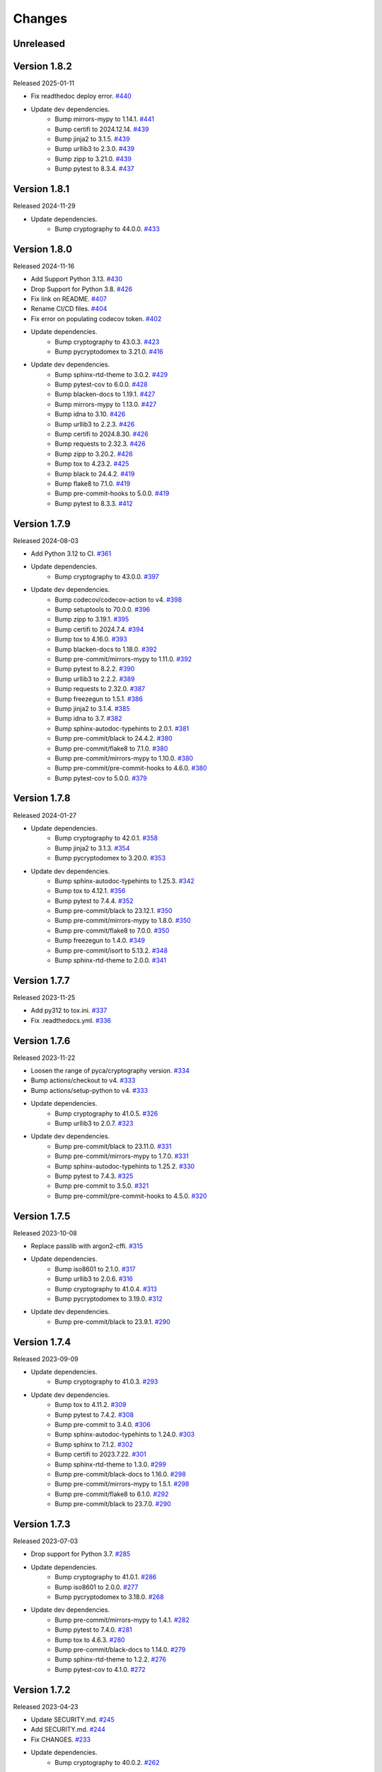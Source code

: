Changes
=======

Unreleased
----------

Version 1.8.2
-------------

Released 2025-01-11

- Fix readthedoc deploy error. `#440 <https://github.com/dajiaji/pyseto/pull/440>`__
- Update dev dependencies.
    - Bump mirrors-mypy to 1.14.1. `#441 <https://github.com/dajiaji/pyseto/pull/441>`__
    - Bump certifi to 2024.12.14. `#439 <https://github.com/dajiaji/pyseto/pull/439>`__
    - Bump jinja2 to 3.1.5. `#439 <https://github.com/dajiaji/pyseto/pull/439>`__
    - Bump urllib3 to 2.3.0. `#439 <https://github.com/dajiaji/pyseto/pull/439>`__
    - Bump zipp to 3.21.0. `#439 <https://github.com/dajiaji/pyseto/pull/439>`__
    - Bump pytest to 8.3.4. `#437 <https://github.com/dajiaji/pyseto/pull/437>`__

Version 1.8.1
-------------

Released 2024-11-29

- Update dependencies.
    - Bump cryptography to 44.0.0. `#433 <https://github.com/dajiaji/pyseto/pull/433>`__

Version 1.8.0
-------------

Released 2024-11-16

- Add Support Python 3.13. `#430 <https://github.com/dajiaji/pyseto/pull/430>`__
- Drop Support for Python 3.8. `#426 <https://github.com/dajiaji/pyseto/pull/426>`__
- Fix link on README. `#407 <https://github.com/dajiaji/pyseto/pull/407>`__
- Rename CI/CD files. `#404 <https://github.com/dajiaji/pyseto/pull/404>`__
- Fix error on populating codecov token. `#402 <https://github.com/dajiaji/pyseto/pull/402>`__
- Update dependencies.
    - Bump cryptography to 43.0.3. `#423 <https://github.com/dajiaji/pyseto/pull/423>`__
    - Bump pycryptodomex to 3.21.0. `#416 <https://github.com/dajiaji/pyseto/pull/416>`__
- Update dev dependencies.
    - Bump sphinx-rtd-theme to 3.0.2. `#429 <https://github.com/dajiaji/pyseto/pull/429>`__
    - Bump pytest-cov to 6.0.0. `#428 <https://github.com/dajiaji/pyseto/pull/428>`__
    - Bump blacken-docs to 1.19.1. `#427 <https://github.com/dajiaji/pyseto/pull/427>`__
    - Bump mirrors-mypy to 1.13.0. `#427 <https://github.com/dajiaji/pyseto/pull/427>`__
    - Bump idna to 3.10. `#426 <https://github.com/dajiaji/pyseto/pull/426>`__
    - Bump urllib3 to 2.2.3. `#426 <https://github.com/dajiaji/pyseto/pull/426>`__
    - Bump certifi to 2024.8.30. `#426 <https://github.com/dajiaji/pyseto/pull/426>`__
    - Bump requests to 2.32.3. `#426 <https://github.com/dajiaji/pyseto/pull/426>`__
    - Bump zipp to 3.20.2. `#426 <https://github.com/dajiaji/pyseto/pull/426>`__
    - Bump tox to 4.23.2. `#425 <https://github.com/dajiaji/pyseto/pull/425>`__
    - Bump black to 24.4.2. `#419 <https://github.com/dajiaji/pyseto/pull/419>`__
    - Bump flake8 to 7.1.0. `#419 <https://github.com/dajiaji/pyseto/pull/419>`__
    - Bump pre-commit-hooks to 5.0.0. `#419 <https://github.com/dajiaji/pyseto/pull/419>`__
    - Bump pytest to 8.3.3. `#412 <https://github.com/dajiaji/pyseto/pull/412>`__

Version 1.7.9
-------------

Released 2024-08-03

- Add Python 3.12 to CI. `#361 <https://github.com/dajiaji/pyseto/pull/361>`__
- Update dependencies.
    - Bump cryptography to 43.0.0. `#397 <https://github.com/dajiaji/pyseto/pull/397>`__
- Update dev dependencies.
    - Bump codecov/codecov-action to v4. `#398 <https://github.com/dajiaji/pyseto/pull/398>`__
    - Bump setuptools to 70.0.0. `#396 <https://github.com/dajiaji/pyseto/pull/396>`__
    - Bump zipp to 3.19.1. `#395 <https://github.com/dajiaji/pyseto/pull/395>`__
    - Bump certifi to 2024.7.4. `#394 <https://github.com/dajiaji/pyseto/pull/394>`__
    - Bump tox to 4.16.0. `#393 <https://github.com/dajiaji/pyseto/pull/393>`__
    - Bump blacken-docs to 1.18.0. `#392 <https://github.com/dajiaji/pyseto/pull/392>`__
    - Bump pre-commit/mirrors-mypy to 1.11.0. `#392 <https://github.com/dajiaji/pyseto/pull/392>`__
    - Bump pytest to 8.2.2. `#390 <https://github.com/dajiaji/pyseto/pull/390>`__
    - Bump urllib3 to 2.2.2. `#389 <https://github.com/dajiaji/pyseto/pull/389>`__
    - Bump requests to 2.32.0. `#387 <https://github.com/dajiaji/pyseto/pull/387>`__
    - Bump freezegun to 1.5.1. `#386 <https://github.com/dajiaji/pyseto/pull/386>`__
    - Bump jinja2 to 3.1.4. `#385 <https://github.com/dajiaji/pyseto/pull/385>`__
    - Bump idna to 3.7. `#382 <https://github.com/dajiaji/pyseto/pull/382>`__
    - Bump sphinx-autodoc-typehints to 2.0.1. `#381 <https://github.com/dajiaji/pyseto/pull/381>`__
    - Bump pre-commit/black to 24.4.2. `#380 <https://github.com/dajiaji/pyseto/pull/380>`__
    - Bump pre-commit/flake8 to 7.1.0. `#380 <https://github.com/dajiaji/pyseto/pull/380>`__
    - Bump pre-commit/mirrors-mypy to 1.10.0. `#380 <https://github.com/dajiaji/pyseto/pull/380>`__
    - Bump pre-commit/pre-commit-hooks to 4.6.0. `#380 <https://github.com/dajiaji/pyseto/pull/380>`__
    - Bump pytest-cov to 5.0.0. `#379 <https://github.com/dajiaji/pyseto/pull/279>`__

Version 1.7.8
-------------

Released 2024-01-27

- Update dependencies.
    - Bump cryptography to 42.0.1. `#358 <https://github.com/dajiaji/pyseto/pull/358>`__
    - Bump jinja2 to 3.1.3. `#354 <https://github.com/dajiaji/pyseto/pull/354>`__
    - Bump pycryptodomex to 3.20.0. `#353 <https://github.com/dajiaji/pyseto/pull/353>`__
- Update dev dependencies.
    - Bump sphinx-autodoc-typehints to 1.25.3. `#342 <https://github.com/dajiaji/pyseto/pull/342>`__
    - Bump tox to 4.12.1. `#356 <https://github.com/dajiaji/pyseto/pull/356>`__
    - Bump pytest to 7.4.4. `#352 <https://github.com/dajiaji/pyseto/pull/352>`__
    - Bump pre-commit/black to 23.12.1. `#350 <https://github.com/dajiaji/pyseto/pull/350>`__
    - Bump pre-commit/mirrors-mypy to 1.8.0. `#350 <https://github.com/dajiaji/pyseto/pull/350>`__
    - Bump pre-commit/flake8 to 7.0.0. `#350 <https://github.com/dajiaji/pyseto/pull/350>`__
    - Bump freezegun to 1.4.0. `#349 <https://github.com/dajiaji/pyseto/pull/349>`__
    - Bump pre-commit/isort to 5.13.2. `#348 <https://github.com/dajiaji/pyseto/pull/348>`__
    - Bump sphinx-rtd-theme to 2.0.0. `#341 <https://github.com/dajiaji/pyseto/pull/341>`__

Version 1.7.7
-------------

Released 2023-11-25

- Add py312 to tox.ini. `#337 <https://github.com/dajiaji/pyseto/pull/337>`__
- Fix .readthedocs.yml. `#336 <https://github.com/dajiaji/pyseto/pull/336>`__

Version 1.7.6
-------------

Released 2023-11-22

- Loosen the range of pyca/cryptography version. `#334 <https://github.com/dajiaji/pyseto/pull/334>`__
- Bump actions/checkout to v4. `#333 <https://github.com/dajiaji/pyseto/pull/333>`__
- Bump actions/setup-python to v4. `#333 <https://github.com/dajiaji/pyseto/pull/333>`__
- Update dependencies.
    - Bump cryptography to 41.0.5. `#326 <https://github.com/dajiaji/pyseto/pull/326>`__
    - Bump urllib3 to 2.0.7. `#323 <https://github.com/dajiaji/pyseto/pull/323>`__
- Update dev dependencies.
    - Bump pre-commit/black to 23.11.0. `#331 <https://github.com/dajiaji/pyseto/pull/331>`__
    - Bump pre-commit/mirrors-mypy to 1.7.0. `#331 <https://github.com/dajiaji/pyseto/pull/331>`__
    - Bump sphinx-autodoc-typehints to 1.25.2. `#330 <https://github.com/dajiaji/pyseto/pull/330>`__
    - Bump pytest to 7.4.3. `#325 <https://github.com/dajiaji/pyseto/pull/325>`__
    - Bump pre-commit to 3.5.0. `#321 <https://github.com/dajiaji/pyseto/pull/321>`__
    - Bump pre-commit/pre-commit-hooks to 4.5.0. `#320 <https://github.com/dajiaji/pyseto/pull/320>`__

Version 1.7.5
-------------

Released 2023-10-08

- Replace passlib with argon2-cffi. `#315 <https://github.com/dajiaji/pyseto/pull/315>`__
- Update dependencies.
    - Bump iso8601 to 2.1.0. `#317 <https://github.com/dajiaji/pyseto/pull/317>`__
    - Bump urllib3 to 2.0.6. `#316 <https://github.com/dajiaji/pyseto/pull/316>`__
    - Bump cryptography to 41.0.4. `#313 <https://github.com/dajiaji/pyseto/pull/313>`__
    - Bump pycryptodomex to 3.19.0. `#312 <https://github.com/dajiaji/pyseto/pull/312>`__
- Update dev dependencies.
    - Bump pre-commit/black to 23.9.1. `#290 <https://github.com/dajiaji/pyseto/pull/290>`__

Version 1.7.4
-------------

Released 2023-09-09

- Update dependencies.
    - Bump cryptography to 41.0.3. `#293 <https://github.com/dajiaji/pyseto/pull/293>`__
- Update dev dependencies.
    - Bump tox to 4.11.2. `#309 <https://github.com/dajiaji/pyseto/pull/309>`__
    - Bump pytest to 7.4.2. `#308 <https://github.com/dajiaji/pyseto/pull/308>`__
    - Bump pre-commit to 3.4.0. `#306 <https://github.com/dajiaji/pyseto/pull/306>`__
    - Bump sphinx-autodoc-typehints to 1.24.0. `#303 <https://github.com/dajiaji/pyseto/pull/303>`__
    - Bump sphinx to 7.1.2. `#302 <https://github.com/dajiaji/pyseto/pull/302>`__
    - Bump certifi to 2023.7.22. `#301 <https://github.com/dajiaji/pyseto/pull/301>`__
    - Bump sphinx-rtd-theme to 1.3.0. `#299 <https://github.com/dajiaji/pyseto/pull/299>`__
    - Bump pre-commit/black-docs to 1.16.0. `#298 <https://github.com/dajiaji/pyseto/pull/298>`__
    - Bump pre-commit/mirrors-mypy to 1.5.1. `#298 <https://github.com/dajiaji/pyseto/pull/298>`__
    - Bump pre-commit/flake8 to 6.1.0. `#292 <https://github.com/dajiaji/pyseto/pull/292>`__
    - Bump pre-commit/black to 23.7.0. `#290 <https://github.com/dajiaji/pyseto/pull/290>`__

Version 1.7.3
-------------

Released 2023-07-03

- Drop support for Python 3.7. `#285 <https://github.com/dajiaji/pyseto/pull/285>`__
- Update dependencies.
    - Bump cryptography to 41.0.1. `#286 <https://github.com/dajiaji/pyseto/pull/286>`__
    - Bump iso8601 to 2.0.0. `#277 <https://github.com/dajiaji/pyseto/pull/277>`__
    - Bump pycryptodomex to 3.18.0. `#268 <https://github.com/dajiaji/pyseto/pull/268>`__
- Update dev dependencies.
    - Bump pre-commit/mirrors-mypy to 1.4.1. `#282 <https://github.com/dajiaji/pyseto/pull/282>`__
    - Bump pytest to 7.4.0. `#281 <https://github.com/dajiaji/pyseto/pull/281>`__
    - Bump tox to 4.6.3. `#280 <https://github.com/dajiaji/pyseto/pull/280>`__
    - Bump pre-commit/black-docs to 1.14.0. `#279 <https://github.com/dajiaji/pyseto/pull/279>`__
    - Bump sphinx-rtd-theme to 1.2.2. `#276 <https://github.com/dajiaji/pyseto/pull/276>`__
    - Bump pytest-cov to 4.1.0. `#272 <https://github.com/dajiaji/pyseto/pull/272>`__

Version 1.7.2
-------------

Released 2023-04-23

- Update SECURITY.md. `#245 <https://github.com/dajiaji/pyseto/pull/245>`__
- Add SECURITY.md. `#244 <https://github.com/dajiaji/pyseto/pull/244>`__
- Fix CHANGES. `#233 <https://github.com/dajiaji/pyseto/pull/233>`__
- Update dependencies.
    - Bump cryptography to 40.0.2. `#262 <https://github.com/dajiaji/pyseto/pull/262>`__
- Update dev dependencies.
    - Bump pytest to 7.3.1. `#263 <https://github.com/dajiaji/pyseto/pull/263>`__
    - Bump tox to 4.4.12. `#261 <https://github.com/dajiaji/pyseto/pull/261>`__
    - Bump pre-commit/mirrors-mypy to 1.2.0. `#260 <https://github.com/dajiaji/pyseto/pull/260>`__
    - Bump pre-commit/black to 23.3.0. `#256 <https://github.com/dajiaji/pyseto/pull/256>`__
    - Bump sphinx-rtd-theme to 1.2.0. `#243 <https://github.com/dajiaji/pyseto/pull/243>`__
    - Bump pre-commit/black to 23.1.0. `#240 <https://github.com/dajiaji/pyseto/pull/240>`__
    - Bump pre-commit/isort to 5.12.0. `#237 <https://github.com/dajiaji/pyseto/pull/237>`__

Version 1.7.1
-------------

Released 2023-01-21

- Use allowlist_externals on tox. `#208 <https://github.com/dajiaji/pyseto/pull/208>`__

- Update dependencies.
    - Bump cryptography to 39.0.0. `#212 <https://github.com/dajiaji/pyseto/pull/212>`__
- Update dev dependencies.
    - Bump tox to 4.3.5. `#230 <https://github.com/dajiaji/pyseto/pull/230>`__
    - Bump pre-commit/black-docs to 1.13.0. `#227 <https://github.com/dajiaji/pyseto/pull/227>`__
    - Bump pre-commit/isort to 5.11.4. `#227 <https://github.com/dajiaji/pyseto/pull/227>`__
    - Bump sphinx-autodoc-typehints to 1.21.0. `#226 <https://github.com/dajiaji/pyseto/pull/226>`__
    - Bump pytest to 7.2.1. `#225 <https://github.com/dajiaji/pyseto/pull/225>`__
    - Bump pre-commit to 2.20.0. `#200 <https://github.com/dajiaji/pyseto/pull/200>`__

Version 1.7.0
-------------

Released 2022-12-17

- Drop support for Python 3.6. `#196 <https://github.com/dajiaji/pyseto/pull/196>`__
- Add CI for Python 11. `#191 <https://github.com/dajiaji/pyseto/pull/191>`__
- Fix typo on PASETO usage document. `#183 <https://github.com/dajiaji/pyseto/pull/183>`__

- Update dependencies.
    - Bump pycryptodomex to 3.16.0. `#195 <https://github.com/dajiaji/pyseto/pull/195>`__
    - Bump cryptography to 38.0.4. `#195 <https://github.com/dajiaji/pyseto/pull/195>`__
- Update dev dependencies.
    - Bump pytest to 7.2.0. `#195 <https://github.com/dajiaji/pyseto/pull/195>`__
    - Bump pre-commit/isort to 5.11.1. `#193 <https://github.com/dajiaji/pyseto/pull/193>`__
    - Bump pre-commit/black to 22.12.0. `#193 <https://github.com/dajiaji/pyseto/pull/193>`__
    - Bump pre-commit/pre-commit-hooks to 4.4.0. `#190 <https://github.com/dajiaji/pyseto/pull/190>`__
    - Bump pre-commit/flake8 to 6.0.0. `#190 <https://github.com/dajiaji/pyseto/pull/190>`__
    - Bump pre-commit/mirrors-mypy to 0.991. `#187 <https://github.com/dajiaji/pyseto/pull/187>`__
    - Bump tox to 3.27.1. `#185 <https://github.com/dajiaji/pyseto/pull/185>`__
    - Bump sphinx-rtd-theme to 1.1.1. `#184 <https://github.com/dajiaji/pyseto/pull/184>`__

Version 1.6.12
--------------

Released 2022-11-03

- Update dependencies.
    - Bump cryptography to 38.0.3. `#180 <https://github.com/dajiaji/pyseto/pull/180>`__
- Update dev dependencies.
    - Bump sphinx-rtd-theme to 1.1.0. `#179 <https://github.com/dajiaji/pyseto/pull/179>`__
    - Bump tox to 3.27.0. `#178 <https://github.com/dajiaji/pyseto/pull/178>`__
    - Bump sphinx to 5.3.0. `#177 <https://github.com/dajiaji/pyseto/pull/177>`__
    - Bump pre-commit/mirrors-mypy to 0.982. `#176 <https://github.com/dajiaji/pyseto/pull/176>`__
    - Bump pre-commit/black to 22.10.0. `#176 <https://github.com/dajiaji/pyseto/pull/176>`__

Version 1.6.11
--------------

Released 2022-10-08

- Update dependencies.
    - Bump iso8601 to 1.1.0. `#171 <https://github.com/dajiaji/pyseto/pull/171>`__
    - Bump cryptography to 38.0.1. `#167 <https://github.com/dajiaji/pyseto/pull/167>`__
- Update dev dependencies.
    - Bump pre-commit/mirrors-mypy to 0.981. `#174 <https://github.com/dajiaji/pyseto/pull/174>`__
    - Bump sphinx to 5.2.3. `#173 <https://github.com/dajiaji/pyseto/pull/173>`__
    - Bump pytest-cov to 4.0.0. `#172 <https://github.com/dajiaji/pyseto/pull/172>`__
    - Bump tox to 3.26.0. `#168 <https://github.com/dajiaji/pyseto/pull/168>`__
    - Bump pre-commit/black to 22.8.0. `#166 <https://github.com/dajiaji/pyseto/pull/166>`__
    - Bump freezegun to 1.2.2. `#165 <https://github.com/dajiaji/pyseto/pull/165>`__

Version 1.6.10
--------------

Released 2022-08-10

- Update dependencies.
    - Bump cryptography to 37.0.4. `#157 <https://github.com/dajiaji/pyseto/pull/157>`__
    - Bump pycryptodomex to 3.15.0. `#153 <https://github.com/dajiaji/pyseto/pull/153>`__
- Update dev dependencies.
    - Bump pre-commit/flake8 to 5.0.4. `#162 <https://github.com/dajiaji/pyseto/pull/162>`__
    - Bump sphinx to 5.1.1. `#160 <https://github.com/dajiaji/pyseto/pull/160>`__
    - Bump pre-commit/mirrors-mypy to 0.971. `#159 <https://github.com/dajiaji/pyseto/pull/159>`__
    - Bump pre-commit/black to 22.6.0. `#156 <https://github.com/dajiaji/pyseto/pull/156>`__
    - Bump tox to 3.25.1. `#155 <https://github.com/dajiaji/pyseto/pull/155>`__
- Drop support for Python3.6. `#154 <https://github.com/dajiaji/pyseto/pull/154>`__

Version 1.6.9
-------------

Released 2022-06-18

- Update dependencies.
    - Bump cryptography to 37.0.2. `#146 <https://github.com/dajiaji/pyseto/pull/146>`__
- Update dev dependencies.
    - Bump sphinx to 5.0.2. `#151 <https://github.com/dajiaji/pyseto/pull/151>`__
    - Bump pre-commit/mirrors-mypy to 0.961. `#150 <https://github.com/dajiaji/pyseto/pull/150>`__
    - Bump pre-commit/pre-commit-hooks to 4.3.0. `#150 <https://github.com/dajiaji/pyseto/pull/150>`__

Version 1.6.8
-------------

Released 2022-05-01

- Compare MACs in constant time. `#143 <https://github.com/dajiaji/pyseto/pull/143>`__
- Refine pyproject to add tool.poetry.extras. `#138 <https://github.com/dajiaji/pyseto/pull/138>`__
- Update dependencies.
    - Bump cryptography to 37.0.1. `#142 <https://github.com/dajiaji/pyseto/pull/142>`__
- Update dev dependencies.
    - Bump pre-commit/pre-commit-hooks from 4.1.0 to 4.2.0. `#140 <https://github.com/dajiaji/pyseto/pull/140>`__
    - Bump tox from 3.24.5 to 3.25.0. `#139 <https://github.com/dajiaji/pyseto/pull/139>`__

Version 1.6.7
-------------

Released 2022-04-03

- Update dependencies.
    - Bump cryptography from 36.0.1 to 36.0.2. `#132 <https://github.com/dajiaji/pyseto/pull/132>`__
- Update dependencies.
    - Bump sphinx from 4.4.0 to 4.5.0. `#135 <https://github.com/dajiaji/pyseto/pull/135>`__
    - Bump freezegun from 1.1.0 to 1.2.1. `#133 <https://github.com/dajiaji/pyseto/pull/133>`__
    - Bump pre-commit/mirrors-mypy from 0.931 to 0.940. `#131 <https://github.com/dajiaji/pyseto/pull/131>`__

Version 1.6.6
-------------

Released 2022-03-01

- Fix bug on to_peer_paserk_id for v1/2 local key. `#128 <https://github.com/dajiaji/pyseto/pull/128>`__
- Add support for to_peer_paserk_id on v1/v3. `#128 <https://github.com/dajiaji/pyseto/pull/128>`__

Version 1.6.5
-------------

Released 2022-01-20

- Avoid re-encoding/decoding output from serializer. `#118 <https://github.com/dajiaji/pyseto/pull/118>`__

Version 1.6.4
-------------

Released 2022-01-14

- Fix bug on deserializing payload in local paseto. `#114 <https://github.com/dajiaji/pyseto/pull/114>`__

Version 1.6.3
-------------

Released 2022-01-03

- Add optional flag to docs dependencies. `#109 <https://github.com/dajiaji/pyseto/pull/109>`__
- Remove tool.poetry.extra from pyproject.toml. `#109 <https://github.com/dajiaji/pyseto/pull/109>`__
- Add pre-commit hooks for checking json, toml and yaml files. `#108 <https://github.com/dajiaji/pyseto/pull/108>`__

Version 1.6.2
-------------

Released 2022-01-02

- Introduce freezegun for test. `#106 <https://github.com/dajiaji/pyseto/pull/106>`__
- Add 2022 to copyright and license. `#105 <https://github.com/dajiaji/pyseto/pull/105>`__
- Add license information to PyPI. `#104 <https://github.com/dajiaji/pyseto/pull/104>`__

Version 1.6.1
-------------

Released 2021-12-31

- Refine github actions. `#99 <https://github.com/dajiaji/pyseto/pull/99>`__
- Use pytest-cov instead of coverage. `#98 <https://github.com/dajiaji/pyseto/pull/98>`__
- Refine pyproject.toml. `#97 <https://github.com/dajiaji/pyseto/pull/97>`__
- Refine tox.ini. `#96 <https://github.com/dajiaji/pyseto/pull/96>`__
- Update pytest requirement form ^5.2 to ^6.2. `#91 <https://github.com/dajiaji/pyseto/pull/91>`__

Version 1.6.0
-------------

Released 2021-12-11

- Migrate to poetry. `#89 <https://github.com/dajiaji/pyseto/pull/89>`__
- Update max line length to 128. `#89 <https://github.com/dajiaji/pyseto/pull/89>`__

Version 1.5.0
-------------

Released 2021-11-24

- Add support for aud verification. `#86 <https://github.com/dajiaji/pyseto/pull/86>`__
- Add to_peer_paserk_id to KeyInterface. `#85 <https://github.com/dajiaji/pyseto/pull/85>`__

Version 1.4.0
-------------

Released 2021-11-22

- Add is_secret to KeyInterface. `#82 <https://github.com/dajiaji/pyseto/pull/82>`__
- Disclose KeyInterface class. `#81 <https://github.com/dajiaji/pyseto/pull/81>`__
- Disclose Token class. `#80 <https://github.com/dajiaji/pyseto/pull/80>`__

Version 1.3.0
-------------

Released 2021-11-20

- Add support for nbf validation. `#76 <https://github.com/dajiaji/pyseto/pull/76>`__
- Add support for dict typed footer. `#75 <https://github.com/dajiaji/pyseto/pull/75>`__
- Add leeway for exp validation. `#74 <https://github.com/dajiaji/pyseto/pull/74>`__
- Add Paseto class. `#72 <https://github.com/dajiaji/pyseto/pull/72>`__
- Add support for exp claim. `#71 <https://github.com/dajiaji/pyseto/pull/71>`__

Version 1.2.0
-------------

Released 2021-11-14

- Refine README (Add CONTRIBUTING, etc.). `#68 <https://github.com/dajiaji/pyseto/pull/68>`__
- Introduce serializer/deserializer for payload. `#67 <https://github.com/dajiaji/pyseto/pull/67>`__
- Sync official test vectors. `#64 <https://github.com/dajiaji/pyseto/pull/64>`__

Version 1.1.0
-------------

Released 2021-10-16

- Add support for Python 3.10. `#60 <https://github.com/dajiaji/pyseto/pull/60>`__
- Add support for k2.seal and k4.seal. `#57 <https://github.com/dajiaji/pyseto/pull/57>`__
- Add py.typed. `#56 <https://github.com/dajiaji/pyseto/pull/56>`__

Version 1.0.0
-------------

Released 2021-09-25

- [Breaking Change] Remove str support for version. `#53 <https://github.com/dajiaji/pyseto/pull/53>`__
- [Breaking Change] Rename type of Key.new to purpose. `#52 <https://github.com/dajiaji/pyseto/pull/52>`__
- Add support for PASERK password-based key wrapping. `#47 <https://github.com/dajiaji/pyseto/pull/47>`__
- Add support for PASERK key wrapping. `#46 <https://github.com/dajiaji/pyseto/pull/46>`__

Version 0.7.1
-------------

Released 2021-09-18

- Make PASERK secret for Ed25519 compliant with PASERK spec. `#44 <https://github.com/dajiaji/pyseto/pull/44>`__

Version 0.7.0
-------------

Released 2021-09-16

- Add from_paserk to Key. `#41 <https://github.com/dajiaji/pyseto/pull/41>`__
- Add support for paserk lid. `#40 <https://github.com/dajiaji/pyseto/pull/40>`__
- Add support for paserk local. `#40 <https://github.com/dajiaji/pyseto/pull/40>`__
- Add to_paserk_id to KeyInterface. `#39 <https://github.com/dajiaji/pyseto/pull/39>`__
- Add to_paserk to KeyInterface. `#38 <https://github.com/dajiaji/pyseto/pull/38>`__
- Fix public key compression for v3.

Version 0.6.1
-------------

Released 2021-09-12

- Add usage examples and related tests. `#36 <https://github.com/dajiaji/pyseto/pull/36>`__

Version 0.6.0
-------------

Released 2021-09-11

- Add tests for sample code. `#34 <https://github.com/dajiaji/pyseto/pull/34>`__
- Allow int type version for Key.new. `#33 <https://github.com/dajiaji/pyseto/pull/33>`__

Version 0.5.0
-------------

Released 2021-09-11

- Add API reference about Token. `#30 <https://github.com/dajiaji/pyseto/pull/30>`__
- Add support for multiple keys on decode. `#29 <https://github.com/dajiaji/pyseto/pull/29>`__

Version 0.4.0
-------------

Released 2021-09-10

- Add tests for public and fix error message. `#26 <https://github.com/dajiaji/pyseto/pull/26>`__
- Add tests for local and fix error message. `#25 <https://github.com/dajiaji/pyseto/pull/25>`__
- Add tests for Token. `#24 <https://github.com/dajiaji/pyseto/pull/24>`__
- Add tests for Key and fix checking argument. `#22 <https://github.com/dajiaji/pyseto/pull/22>`__
- Add docstrings for KeyInterface. `#21 <https://github.com/dajiaji/pyseto/pull/21>`__

Version 0.3.2
-------------

Released 2021-09-07

- Add API reference. `#17 <https://github.com/dajiaji/pyseto/pull/17>`__

Version 0.3.1
-------------

Released 2021-09-06

- Fix readthedocs build error. `#13 <https://github.com/dajiaji/pyseto/pull/13>`__

Version 0.3.0
-------------

Released 2021-09-06

- Add docs. `#10 <https://github.com/dajiaji/pyseto/pull/10>`__
- Add Key.from_asymmetric_key_params. `#8 <https://github.com/dajiaji/pyseto/pull/8>`__
- Make NotSupportedError public. `#8 <https://github.com/dajiaji/pyseto/pull/8>`__

Version 0.2.0
-------------

Released 2021-09-05

- Add Token object as a response of decode(). `#6 <https://github.com/dajiaji/pyseto/pull/6>`__

Version 0.1.0
-------------

Released 2021-09-05

- First public preview release.
